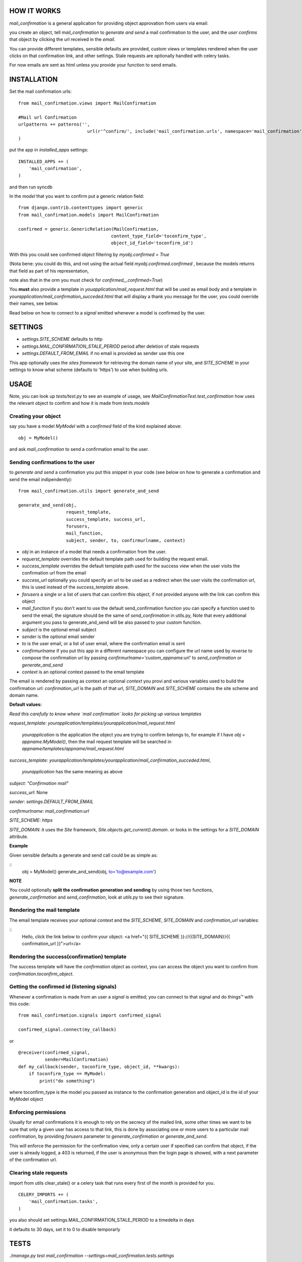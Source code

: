 HOW IT WORKS
============

`mail_confirmation` is a general application for providing object approvation from users via email:

you create an object, tell `mail_confirmation` to *generate and send* a mail confirmation to the user, and the *user confirms* that object by clicking the url received in the *email*.

You can provide different templates, sensible defaults are provided, custom views or templates rendered when the user clicks on that confirmation link, and other settings. Stale requests are optionally handled with celery tasks.

For now emails are sent as html unless you provide your function to send emails. 

INSTALLATION
============


Set the mail confirmation urls:

::

    from mail_confirmation.views import MailConfirmation

    #Mail url Confirmation
    urlpatterns += patterns('',
                              url(r'^confirm/', include('mail_confirmation.urls', namespace='mail_confirmation')),
    )

put the app in `installed_apps` settings:

::

    INSTALLED_APPS += (
        'mail_confirmation',
    )

and then run syncdb

In the `model` that you want to confirm put a generic relation field:

::

    from django.contrib.contenttypes import generic
    from mail_confirmation.models import MailConfirmation

    confirmed = generic.GenericRelation(MailConfirmation,
                                       content_type_field='toconfirm_type',
                                       object_id_field='toconfirm_id')

With this you could see confirmed object filtering by `myobj.confirmed = True`

(Nota bene: you could do this, and not using the actual field `myobj.confirmed.confirmed` , because the models returns that field as part of his representation,

note also that in the orm you must check for `confirmed__confirmed=True`)

You **must** also provide a template in `youapplication/mail_request.html` that will be used as email body and a template in  `yourapplication/mail_confirmation_succeded.html` that will display a thank you message for the user, you could override their names, see below.

Read below on how to connect to a `signal` emitted whenever a model is confirmed by the user.

SETTINGS
========

* `settings.SITE_SCHEME`  defaults to http
* `settings.MAIL_CONFIRMATION_STALE_PERIOD` period after deletion of stale requests
* `settings.DEFAULT_FROM_EMAIL` if no email is provided as sender use this one


This app optionally uses the `sites framework` for retrieving the domain name of your site, and `SITE_SCHEME` in your settings to know what scheme (defaults to 'https') to use when building urls.


USAGE
=====

Note, you can look up `tests/test.py` to see an example of usage, see `MailConfirmationTest.test_confirmation` how uses the relevant object to confirm and how it is made from `tests.models`

Creating your object
--------------------

say you have a model `MyModel` with a `confirmed` field of the kind explained above:
  
::

    obj = MyModel()

and ask `mail_confirmation` to send a confirmation email to the user.


Sending confirmations to the user
---------------------------------

to *generate and send* a confirmation you put this snippet in your code (see below on how to generate a confirmation and send the email indipendently):

::

    from mail_confirmation.utils import generate_and_send

    generate_and_send(obj,
                      request_template,
                      success_template, success_url,
                      forusers,
                      mail_function,
                      subject, sender, to, confirmurlname, context)


* `obj` in an instance of a model that needs a confirmation from the user.
* `requerst_template` overrides the default template path used for building the request email.
* `success_template` overrides the default template path used for the success view when the user visits the confirmation url from the email
* `success_url` optionally you could specify an url to be used as a redirect when the user visits the confirmation url, this is used instead of the `success_template` above.
* `forusers` a single or a list of users that can confirm this object, if not provided anyone with the link can confirm this object
* `mail_function` if you don't want to use the default send_confirmation function you can specify a function used to send the email, the signature should be the same of `send_confirmation` in utils.py, Note that every additional argument you pass to generate_and_send will be also passed to your custom function.
* `subject` is the optional email subject
* `sender` is the optional email sender
* `to` is the user email, or a list of user email, where the confirmation email is sent
* `confirmurlname` if you put this app in a different namespace you can configure the url name used by `reverse` to compose the confirmation url by passing `confirmurlname='custom_appname:url'` to `send_confirmation` or `generate_and_send`
* `context` is an optional context passed to the email template
  

The email is rendered by passing as context an optional `context` you provi and various variables used to build the confirmation url: `confirmation_url` is the path of that url, `SITE_DOMAIN` and `SITE_SCHEME` contains the site scheme and domain name.


**Default values:**

*Read this carefully to know where `mail confirmation` looks for picking up various templates*

`request_template`: `yourapplication/templates/yourapplication/mail_request.html`

    `yourapplication` is the application the object you are trying to confirm belongs to, for example if I have `obj = appname.MyModel()`, then the mail request template will be searched in `appname/templates/appname/mail_request.html`

`success_template`: `yourapplication/templates/yourapplication/mail_confirmation_succeded.html`,

    `yourapplication` has the same meaning as above

`subject`: `"Confirmation mail"`

`success_url`: None

`sender`: `settings.DEFAULT_FROM_EMAIL`

`confirmurlname`: `mail_confirmation:url`

`SITE_SCHEME`: `https`

`SITE_DOMAIN`: it uses the `Site` framework, `Site.objects.get_current().domain`. or looks in the settings for a `SITE_DOMAIN` attribute. 


**Example**

Given sensible defaults a generate and send call could be as simple as:

::
   obj = MyModel()
   generate_and_send(obj, to='to@example.com')


**NOTE**

You could optionally **split the confirmation generation and sending** by using those two functions, `generate_confirmation` and `send_confirmation`, look at `utils.py` to see their signature.


Rendering the mail template
---------------------------

The email template receives your optional `context` and the `SITE_SCHEME`, `SITE_DOMAIN` and `confirmation_url` variables:

::
   Hello, click the link below to confirm your object:
   <a href="{{ SITE_SCHEME }}://{{SITE_DOMAIN}}{{ confirmation_url }}">url</a>

   
Rendering the success(confirmation) template
--------------------------------------------

The success template will have the `confirmation` object as context, you can access the object you want to confirm from `confirmation.toconfirm_object`.


Getting the confirmed id (listening signals)
--------------------------------------------

Whenever a confirmation is made from an user a `signal` is emitted;
you can connect to that signal and do things™ with this code:

::

    from mail_confirmation.signals import confirmed_signal

    confirmed_signal.connect(my_callback)

or

::

    @receiver(confirmed_signal, 
              sender=MailConfirmation)
    def my_callback(sender, toconfirm_type, object_id, **kwargs):
        if toconfirm_type == MyModel:
            print("do something")

where toconfirm_type is the model you passed as instance to the confirmation generation and object_id is the id of your MyModel object


Enforcing permissions
---------------------

Usually for email confirmations it is enough to rely on the secrecy of the mailed link, some other times we want to be sure that only a given user has access to that link, this is done by associating one or more users to a particular mail confirmation, by providing `forusers` parameter to `generate_confirmation` or `generate_and_send`.

This will enforce the permission for the confirmation view, only a certain user if specified can confirm that object, if the user is already logged, a 403 is returned, if the user is anonymous then the login page is showed, with a next parameter of the confirmation url.


Clearing stale requests
-----------------------

import from utils clear_stale() or a celery task that runs every first of the month is provided for you.

::

    CELERY_IMPORTS += (
        'mail_confirmation.tasks',
    ) 


you also should set  settings.MAIL_CONFIRMATION_STALE_PERIOD to a timedelta in days

it defaults to 30 days, set it to 0 to disable temporarly

TESTS
=====

`./manage.py test mail_confirmation --settings=mail_confirmation.tests.settings`




CHANGELOG
=========

1.0:
* possibility to use a custom mail function in `generate_and_send` instead of default `send_confirmation`
* corrected the default values of `send_confirmation` function
* changed the context in the email from `domain` to `SITE_DOMAIN` and `url` to `confirmation_url`
* using `uuid4.hex` as confirmation ids for confirmation objects, prviously was generated in a slow as hell method.
* passing the `confirmation` object in the rendered success template
